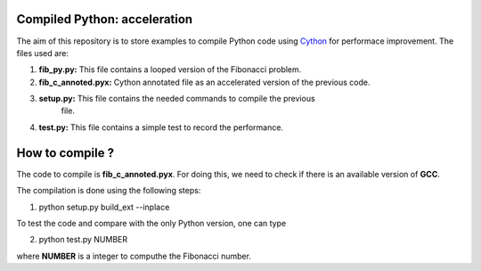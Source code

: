 Compiled Python: acceleration
==============================


The aim of this repository is to store examples to compile Python code using Cython_ for performace improvement. The files used are:

1. **fib_py.py:** This file contains a looped version of the Fibonacci problem.

2. **fib_c_annoted.pyx:** Cython annotated file as an accelerated version of the previous code.

3. **setup.py:** This file contains the needed commands to compile the previous
                 file.

4. **test.py:** This file contains a simple test to record the performance.


How to compile ?
===================

The code to compile is **fib_c_annoted.pyx**. For doing this, we need to check if there is an available version of **GCC**.

The compilation is done using the following steps:

1. python setup.py build_ext --inplace

To test the code and compare with the only Python version, one can type

2. python test.py NUMBER

where **NUMBER** is a integer to computhe the Fibonacci number.


.. _Cython: https://cython.org/
